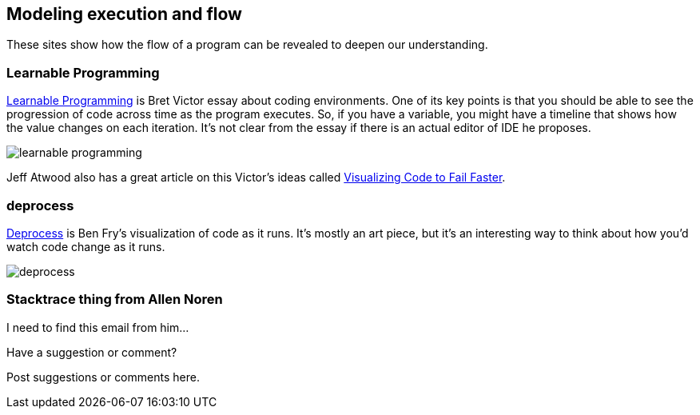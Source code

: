 [[execution_and_flow]]
== Modeling execution and flow

These sites show how the flow of a program can be revealed to deepen our understanding.

=== Learnable Programming

http://worrydream.com/#!/LearnableProgramming[Learnable Programming] is Bret Victor essay about coding environments.  One of its key points is that you should be able to see the progression of code across time as the program executes.  So, if you have a variable, you might have a timeline that shows how the value changes on each iteration.  It's not clear from the essay if there is an actual editor of IDE he proposes.

image::images/learnable_programming.png[]

Jeff Atwood also has a great article on this Victor's ideas called http://www.codinghorror.com/blog/2012/03/visualizing-code-to-fail-faster.html[Visualizing Code to Fail Faster].

=== deprocess

http://benfry.com/deprocess/[Deprocess] is Ben Fry's visualization of code as it runs.  It's mostly an art piece, but it's an interesting way to think about how you'd watch code change as it runs.

image::images/deprocess.png[]

=== Stacktrace thing from Allen Noren

I need to find this email from him...

[[execution_and_flow_shoutout]]
[role="shoutout"]
.Have a suggestion or comment?
****
Post suggestions or comments here.
****
